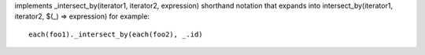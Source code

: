 implements _intersect_by(iterator1, iterator2, expression) shorthand notation
that expands into intersect_by(iterator1, iterator2, $(_) => expression)
for example::
  each(foo1)._intersect_by(each(foo2), _.id)

